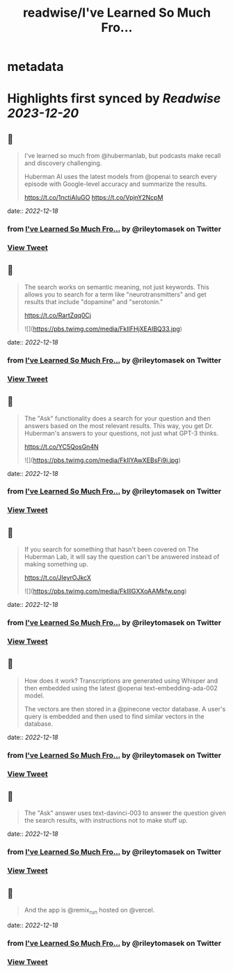 :PROPERTIES:
:title: readwise/I've Learned So Much Fro...
:END:


* metadata
:PROPERTIES:
:author: [[rileytomasek on Twitter]]
:full-title: "I've Learned So Much Fro..."
:category: [[tweets]]
:url: https://twitter.com/rileytomasek/status/1603854647575384067
:image-url: https://pbs.twimg.com/profile_images/1580292707917987840/5wxoPaLd.jpg
:END:

* Highlights first synced by [[Readwise]] [[2023-12-20]]
** 📌
#+BEGIN_QUOTE
I've learned so much from @hubermanlab, but podcasts make recall and discovery challenging.

Huberman AI uses the latest models from @openai to search every episode with Google-level accuracy and summarize the results.

https://t.co/1nctiAIuGO https://t.co/VpjnY2NcpM 
#+END_QUOTE
    date:: [[2022-12-18]]
*** from _I've Learned So Much Fro..._ by @rileytomasek on Twitter
*** [[https://twitter.com/rileytomasek/status/1603854647575384067][View Tweet]]
** 📌
#+BEGIN_QUOTE
The search works on semantic meaning, not just keywords. This allows you to search for a term like "neurotransmitters" and get results that include "dopamine" and "serotonin."

https://t.co/RartZqq0Cj 

![](https://pbs.twimg.com/media/FkIIFHjXEAIBQ33.jpg) 
#+END_QUOTE
    date:: [[2022-12-18]]
*** from _I've Learned So Much Fro..._ by @rileytomasek on Twitter
*** [[https://twitter.com/rileytomasek/status/1603854649295085568][View Tweet]]
** 📌
#+BEGIN_QUOTE
The "Ask" functionality does a search for your question and then answers based on the most relevant results. This way, you get Dr. Huberman's answers to your questions, not just what GPT-3 thinks.

https://t.co/YC5QosGn4N 

![](https://pbs.twimg.com/media/FkIIYAwXEBsFi9i.jpg) 
#+END_QUOTE
    date:: [[2022-12-18]]
*** from _I've Learned So Much Fro..._ by @rileytomasek on Twitter
*** [[https://twitter.com/rileytomasek/status/1603854650872107011][View Tweet]]
** 📌
#+BEGIN_QUOTE
If you search for something that hasn't been covered on The Huberman Lab, it will say the question can't be answered instead of making something up.

https://t.co/JIeyrOJkcX 

![](https://pbs.twimg.com/media/FkIIlGXXoAAMkfw.png) 
#+END_QUOTE
    date:: [[2022-12-18]]
*** from _I've Learned So Much Fro..._ by @rileytomasek on Twitter
*** [[https://twitter.com/rileytomasek/status/1603854652323336216][View Tweet]]
** 📌
#+BEGIN_QUOTE
How does it work? Transcriptions are generated using Whisper and then embedded using the latest @openai text-embedding-ada-002 model.

The vectors are then stored in a @pinecone vector database. A user's query is embedded and then used to find similar vectors in the database. 
#+END_QUOTE
    date:: [[2022-12-18]]
*** from _I've Learned So Much Fro..._ by @rileytomasek on Twitter
*** [[https://twitter.com/rileytomasek/status/1603854653871034380][View Tweet]]
** 📌
#+BEGIN_QUOTE
The "Ask" answer uses text-davinci-003 to answer the question given the search results, with instructions not to make stuff up. 
#+END_QUOTE
    date:: [[2022-12-18]]
*** from _I've Learned So Much Fro..._ by @rileytomasek on Twitter
*** [[https://twitter.com/rileytomasek/status/1603854656156811264][View Tweet]]
** 📌
#+BEGIN_QUOTE
And the app is @remix_run hosted on @vercel. 
#+END_QUOTE
    date:: [[2022-12-18]]
*** from _I've Learned So Much Fro..._ by @rileytomasek on Twitter
*** [[https://twitter.com/rileytomasek/status/1603867732432281617][View Tweet]]